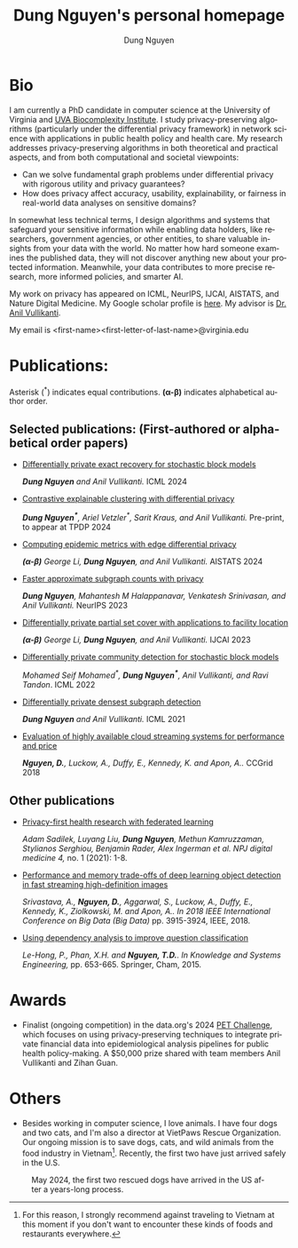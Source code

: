 # DAILY TODO -*- mode: org -*-
#+STARTUP: showall
#+TODO: TODO IN-PROGRESS DELAY DONE
#+TAGS: URGENT(u) EMACS(e) RESEARCH(r) HOME(h) CLASS(c) BOOK(b)
#+TITLE: Dung Nguyen's personal homepage
#+AUTHOR: Dung Nguyen
#+EMAIL: <first_name><first_letter_of_last_name>@virginia.edu
#+LANGUAGE:  en
#+INFOJS_OPT: view:showall toc:t ltoc:t mouse:underline path:http://orgmode.org/org-info.js
#+LINK_HOME: https://dungxnguyen.github.io
#+LINK_UP: https://dungxnguyen.github.io

* Bio
I am currently a PhD candidate in computer science at the University of Virginia and [[https://biocomplexity.virginia.edu/][UVA Biocomplexity Institute]]. I study privacy-preserving algorithms (particularly under the differential privacy framework) in network science with applications in public health policy and health care. My research addresses privacy-preserving algorithms in both theoretical and practical aspects, and from both computational and societal viewpoints:

- Can we solve fundamental graph problems under differential privacy with rigorous utility and privacy guarantees?
- How does privacy affect accuracy, usability, explainability, or fairness in real-world data analyses on sensitive domains?

In somewhat less technical terms, I design algorithms and systems that safeguard your sensitive information while enabling data holders, like researchers, government agencies, or other entities, to share valuable insights from your data with the world. No matter how hard someone examines the published data, they will not discover anything new about your protected information. Meanwhile, your data contributes to more precise research, more informed policies, and smarter AI. 

My work on privacy has appeared on ICML, NeurIPS, IJCAI, AISTATS, and Nature Digital Medicine. My Google scholar profile is [[https://scholar.google.com/citations?hl=en&user=crI3PxsAAAAJ][here]]. My advisor is [[https://engineering.virginia.edu/faculty/anil-vullikanti][Dr. Anil Vullikanti]].

My email is <first-name><first-letter-of-last-name>@virginia.edu

* Publications:

Asterisk (^*) indicates equal contributions. 
*(α-β)* indicates alphabetical author order.
** Selected publications: (First-authored or alphabetical order papers)

  - [[https://arxiv.org/abs/2406.02644][Differentially private exact recovery for stochastic block models]]

    /*Dung Nguyen* and Anil Vullikanti./ ICML 2024

  - [[https://arxiv.org/abs/2406.04610][Contrastive explainable clustering with differential privacy]]

    /*Dung Nguyen^**, Ariel Vetzler^*, Sarit Kraus, and Anil Vullikanti./ Pre-print, to appear at TPDP 2024

  - [[https://proceedings.mlr.press/v238/z-li24a/z-li24a.pdf][Computing epidemic metrics with edge differential privacy]]

	/*(α-β)* George Li, *Dung Nguyen*, and Anil Vullikanti./ AISTATS 2024 

  - [[https://openreview.net/pdf?id=Fqg9vGWy4k][Faster approximate subgraph counts with privacy]]

    /*Dung Nguyen*, Mahantesh M Halappanavar, Venkatesh Srinivasan, and Anil Vullikanti./ NeurIPS 2023 

  - [[https://arxiv.org/pdf/2207.10240][Differentially private partial set cover with applications to facility location]]

	/*(α-β)* George Li, *Dung Nguyen*, and Anil Vullikanti./ IJCAI 2023 

  - [[https://arxiv.org/pdf/2202.00636][Differentially private community detection for stochastic block models]]

    /Mohamed Seif Mohamed^*, *Dung Nguyen^**, Anil Vullikanti, and Ravi Tandon/. ICML 2022

  - [[https://proceedings.mlr.press/v139/nguyen21i.html][Differentially private densest subgraph detection]]

    /*Dung Nguyen* and Anil Vullikanti./ ICML 2021 

  - [[https://ieeexplore.ieee.org/abstract/document/8411045][Evaluation of highly available cloud streaming systems for performance and price]]

    /*Nguyen, D.*, Luckow, A., Duffy, E., Kennedy, K. and Apon, A../ CCGrid 2018 

** Other publications

  - [[https://www.nature.com/articles/s41746-021-00489-2][Privacy-first health research with federated learning]]

    /Adam Sadilek, Luyang Liu, *Dung Nguyen*, Methun Kamruzzaman, Stylianos Serghiou, Benjamin Rader, Alex Ingerman et al. NPJ digital medicine 4,/ no. 1 (2021): 1-8.

  - [[https://ieeexplore.ieee.org/abstract/document/8622389][Performance and memory trade-offs of deep learning object detection in fast streaming high-definition images]]
  
    /Srivastava, A., *Nguyen, D.*, Aggarwal, S., Luckow, A., Duffy, E., Kennedy, K., Ziolkowski, M. and Apon, A.. In 2018 IEEE International Conference on Big Data (Big Data)/ pp. 3915-3924, IEEE, 2018.

  - [[https://link.springer.com/chapter/10.1007/978-3-319-11680-8_52][Using dependency analysis to improve question classification]]

    /Le-Hong, P., Phan, X.H. and *Nguyen, T.D.*. In Knowledge and Systems Engineering,/ pp. 653-665. Springer, Cham, 2015.

* Awards

 - Finalist (ongoing competition) in the data.org's 2024 [[https://data.org/initiatives/pets-challenge/][PET Challenge]], which focuses on using privacy-preserving techniques to integrate private financial data into epidemiological analysis pipelines for public health policy-making. A $50,000 prize shared with team members Anil Vullikanti and Zihan Guan.

* Others
  - Besides working in computer science, I love animals. I have four dogs and two cats, and I'm also a director at VietPaws Rescue Organization. Our ongoing mission is to save dogs, cats, and wild animals from the food industry in Vietnam[fn:1]. Recently, the first two have just arrived safely in the U.S.
    

#+CAPTION: May 2024, the first two rescued dogs have arrived in the US after a years-long process. 
#+NAME:   fig:TepTin
#+ATTR_HTML: :width 360px
[[./Pics/TepTin.png]]
   

[fn:1]For this reason, I strongly recommend against traveling to Vietnam at this moment if you don't want to encounter these kinds of foods and restaurants everywhere.
# Local Variables:
# org-html-validation-link: nil
# End:

